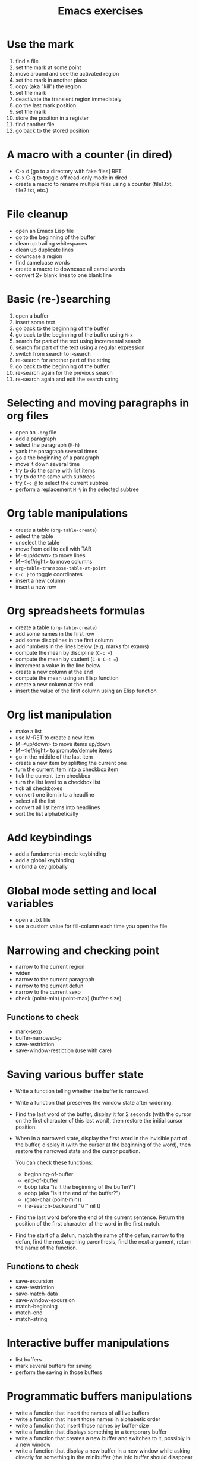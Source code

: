 #+title: Emacs exercises

* Use the mark

1. find a file
2. set the mark at some point
3. move around and see the activated region
4. set the mark in another place
5. copy (aka "kill") the region
6. set the mark
7. deactivate the transient region immediately
8. go the last mark position
9. set the mark
10. store the position in a register
11. find another file
12. go back to the stored position

* A macro with a counter (in dired)

- C-x d [go to a directory with fake files] RET
- C-x C-q to toggle off read-only mode in dired
- create a macro to rename multiple files using a counter (file1.txt,
  file2.txt, etc.)

* File cleanup

- open an Emacs Lisp file
- go to the beginning of the buffer
- clean up trailing whitespaces
- clean up duplicate lines
- downcase a region
- find camelcase words
- create a macro to downcase all camel words
- convert 2+ blank lines to one blank line

* Basic (re-)searching

1. open a buffer
2. insert some text
3. go back to the beginning of the buffer
4. go back to the beginning of the buffer using =M-x=
5. search for part of the text using incremental search
6. search for part of the text using a regular expression
7. switch from search to i-search
8. re-search for another part of the string
9. go back to the beginning of the buffer
10. re-search again for the previous search
11. re-search again and edit the search string

* Selecting and moving paragraphs in org files

- open an =.org= file
- add a paragraph
- select the paragraph (=M-h=)
- yank the paragraph several times
- go a the beginning of a paragraph
- move it down several time
- try to do the same with list items
- try to do the same with subtrees
- try =C-c @= to select the current subtree
- perform a replacement =M-%= in the selected subtree

* Org table manipulations

- create a table (=org-table-create=)
- select the table
- unselect the table
- move from cell to cell with TAB
- M-<up/down> to move lines
- M-<lef/right> to move columns
- =org-table-transpose-table-at-point=
- =C-c }= to toggle coordinates
- insert a new column
- insert a new row

* Org spreadsheets formulas

- create a table (=org-table-create=)
- add some names in the first row
- add some disciplines in the first column
- add numbers in the lines below (e.g. marks for exams)
- compute the mean by discipline (=C-c ==)
- compute the mean by student (=C-u C-c ==)
- increment a value in the line below
- create a new column at the end
- compute the mean using an Elisp function
- create a new column at the end
- insert the value of the first column using an Elisp function

* Org list manipulation

- make a list
- use M-RET to create a new item
- M-<up/down> to move items up/down
- M-<lef/right> to promote/demote items
- go in the middle of the last item
- create a new item by splitting the current one
- turn the current item into a checkbox item
- tick the current item checkbox
- turn the list level to a checkbox list
- tick all checkboxes
- convert one item into a headline
- select all the list
- convert all list items into headlines
- sort the list alphabetically

* Add keybindings

- add a fundamental-mode keybinding
- add a global keybinding
- unbind a key globally

* Global mode setting and local variables

- open a .txt file
- use a custom value for fill-column each time you open the file

* Narrowing and checking point

- narrow to the current region
- widen
- narrow to the current paragraph
- narrow to the current defun
- narrow to the current sexp
- check (point-min) (point-max) (buffer-size)

** Functions to check

- mark-sexp
- buffer-narrowed-p
- save-restriction
- save-window-restiction (use with care)

* Saving various buffer state

- Write a function telling whether the buffer is narrowed.

- Write a function that preserves the window state after widening.

- Find the last word of the buffer, display it for 2 seconds (with the
  cursor on the first character of this last word), then restore the
  initial cursor position.

- When in a narrowed state, display the first word in the invisible
  part of the buffer, display it (with the cursor at the beginning of
  the word), then restore the narrowed state and the cursor position.

  You can check these functions:

  - beginning-of-buffer
  - end-of-buffer
  - bobp (aka "is it the beginning of the buffer?")
  - eobp (aka "is it the end of the buffer?")
  - (goto-char (point-min))
  - (re-search-backward "\\`" nil t)

- Find the last word before the end of the current sentence.  Return
  the position of the first character of the word in the first match.

- Find the start of a defun, match the name of the defun, narrow to
  the defun, find the next opening parenthesis, find the next
  argument, return the name of the function.

** Functions to check

- save-excursion
- save-restriction
- save-match-data
- save-window-excursion
- match-beginning
- match-end
- match-string

* Interactive buffer manipulations

- list buffers
- mark several buffers for saving
- perform the saving in those buffers

* Programmatic buffers manipulations

- write a function that insert the names of all live buffers
- write a function that insert those names in alphabetic order
- write a function that insert those names by buffer-size
- write a function that displays something in a temporary buffer
- write a function that creates a new buffer and switches to it,
  possibly in a new window
- write a function that display a new buffer in a new window while
  asking directly for something in the minibuffer (the info buffer
  should disappear after the user entered a string)

** Functions to check

- sort
- buffer-list
- buffer-size
- buffer-string
- buffer-substring
- get-buffer-create
- switch-to-buffer-other-window
- with-buffer-modified-unmodified
- with-current-buffer
- with-current-buffer-window
- with-output-to-string
- with-output-to-temp-buffer
- with-temp-buffer
- with-temp-buffer-window

* Navigating in Elisp code

- C-M-a: beginning-of-defun
- C-M-e: end-of-defun
- C-M-x: eval-defun
- C-u C-M-x: eval-defun and edebug it
- C-M-f: forward-sexp
- C-M-b: backward-sexp
- C-M-u: forward-sexp
- C-M-d: down-list
- C-M-k: kill-sexp
- C-M-p: backward-list
- C-M-n: forward-list

* Handling errors in code

- Write a function which reads a string and return an error when the
  string contain a certain character.

- Write a function that reads two numbers p and q and return a result
  when it makes sense, or an error with a custom message when q=0.

- Write a function that reads two numbers p and q and return the
  result when it makes sense, and ask for another digit when the
  second is 0.

** Functions to check

- condition-case
- unwind-protect
- ignore-errors
- user-error
- error

* Defining variables and options

1. Define a variable.
2. Get the value of the variable.
3. Add a docstring to the variable.
4. Convert the variable into an option.
5. Customizing the value of the option using customize-variable.
6. Add a custom group.
7. Put the new option in this group.
8. Visit the group and set the value of the variable from here.
9. Define a function.
10. Add a docstring to the function.
11. Run M-x checkdoc RET to check the syntax of the docstring.
12. Set a buffer-local variable.
13. Change the value of the variable in the buffer.
14. Check the value of the variable in two different buffers.

* Manipulating strings

Make a list of 20 (possibly identical) characters.

Create a new string by concatenating the list of characters.

Return a string of the first 5 characters from this string.

Store the buffer string in a variable.

Replace tabs by spaces in this string.

Return the number of lines in this string.

* Using interactive

Create a function that asks for a name and returns "Hello [name]!" in
the minibuffer and pause for two seconds.

Call the function.

Make the function interactive and call the command.

Add an optional raw prefix argument to the function and display the
value of the prefix argument in the message.

Use =current-prefix-arg= to display the value of the prefix argument.

Use (interactive "s...") to ask for a name and display it.

Use (interactive "B...") to ask for a buffer and display it.

** Examples

#+BEGIN_SRC emacs-lisp
(defun my-hello (&optional arg)
  "Display your name."
  (interactive "P")
  (let ((name (read-from-minibuffer "What's your name? ")))
    (message "Hello %s! [arg is %s]" name arg)
    (sit-for 1)
    (message "The prefix argument value is %s" current-prefix-arg)
    ;; (beep)
    ))

(defun my-hello2 (name)
  (interactive "sWhat's your name? ")
  (message "Hello %s!" name))

(defun my-visit-buffer (buf)
  (interactive "BWhat buffer? ")
  (switch-to-buffer-other-window buf))
#+END_SRC
* Building regular expressions

- Match every letter from a-e.
- Match every letter from a-e and A-E.
- Match exactly one digit followed by at least two letters.
- Match a number from 3 to 6 digits followed by a dot.
- Match an opening parenthesis.
- Match the content of a pair of square brackets and return it.
- Match every character in the buffer below point.

* Manipulating lists and their elements

Make a list of five strings.

#+BEGIN_SRC emacs-lisp
(setq testlist (append (make-list 5 "abc") '("def")))
#+END_SRC

Return the first element of the list.

#+BEGIN_SRC emacs-lisp
(reverse testlist)
(last testlist)
#+END_SRC

Return the number of elements of the list.

#+BEGIN_SRC emacs-lisp
(length testlist)
(cdr (cdr (cdr '(1 2 3 4 5))))
#+END_SRC

Store the list in a variable.

Replace the car of the list using =setcar=.

Replace the cdr of the list using =setcdr=.

Replace the 4th element of the list using =nthcdr=.

** Hints

#+BEGIN_SRC emacs-lisp
(setq my-list '("a" "b" "c" "d" "e"))
(setcar my-list "x")
(setcdr my-list "y")
(setcar (nthcdr 3 my-list) "x")
(eval 'my-list)
#+END_SRC

* Mapping over a list

Make a list of strings.

Add a new string at the beginning of the list.

Add a new string at the end of the list.

Concatenate all strings in this list.

For each string in this list, append "_" and return the new list.

Make a list of random numbers.

Sort the list by numerical order.

Write a function that create a random list of numbers sorted by
numerical value.

** Hints

- make-list
- random
- (sort '(1 2 4 3) '<)

* Use a recursive function to implement "flatten"

#+BEGIN_SRC emacs-lisp
;; Test (append '(1) '(2) '(3) '(4))

(defun flatten (x)
  (cond ((null x) nil)
        ((listp x)
         (append (flatten (car x)) (flatten (cdr x))))
        (t (list x))))

(flatten '((1 2) ((3 4)) 5))
#+END_SRC

* Org-mode quick start

Create an .org file.

Insert a new heading with =M-RET=.

Make it a TODO item with =C-c C-t=.

Switch the todo state from TODO to DONE with =S-<right>=.

Use =C-c C-q= to add a tag.

Write a paragraph and a one-line todo (as a paragraph).

Convert the current line to a list with C-c -.

Convert the current line to a heading with C-c *.

Convert back to a list item with C-c -.

Convert the current list item to a checkbox with C-u C-c C-c.

Move the list up with =M-<up>=.

Sort the list alphabetically with =C-c ^ a=.

Create a new todo.

Set it to be done today with =C-c C-s RET=.

View the agenda for the week with =C-c a a=.

View the list of all todo tasks with =C-c a t=.

Insert a code block by entering =< s TAB= at the beginning of a line.

Add emacs-lisp so that the code block knows we are writing Elisp code.
